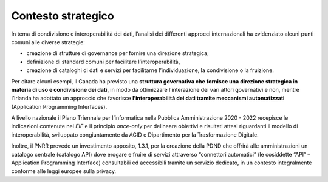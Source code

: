 .. _contesto-strategico-3:

Contesto strategico
===================

In tema di condivisione e interoperabilità dei dati, l’analisi dei
differenti approcci internazionali ha evidenziato alcuni punti comuni
alle diverse strategie:

-  creazione di strutture di governance per fornire una direzione
   strategica;

-  definizione di standard comuni per facilitare l’interoperabilità,

-  creazione di cataloghi di dati e servizi per facilitarne
   l’individuazione, la condivisione o la fruizione.

Per citare alcuni esempi, il Canada ha previsto una **struttura
governativa che fornisce una direzione strategica in materia di uso e
condivisione dei dati**, in modo da ottimizzare l’interazione dei vari
attori governativi e non, mentre l’Irlanda ha adottato un approccio che
favorisce **l’interoperabilità dei dati tramite meccanismi
automatizzati** (Application Programming Interfaces).

A livello nazionale il Piano Triennale per l’informatica nella Pubblica
Amministrazione 2020 - 2022 recepisce le indicazioni contenute nel *EIF*
e il principio *once-only* per delineare obiettivi e risultati attesi
riguardanti il modello di interoperabilità, sviluppato congiuntamente da
AGID e Dipartimento per la Trasformazione Digitale.

Inoltre, il PNRR prevede un investimento apposito, 1.3.1, per la creazione della PDND che offrirà alle amministrazioni un catalogo centrale (catalogo API) dove erogare e fruire di servizi attraverso “connettori automatici” (le cosiddette “API” – Application Programming Interface) consultabili ed accessibili tramite un servizio dedicato, in un contesto integralmente conforme alle leggi europee sulla privacy. 

